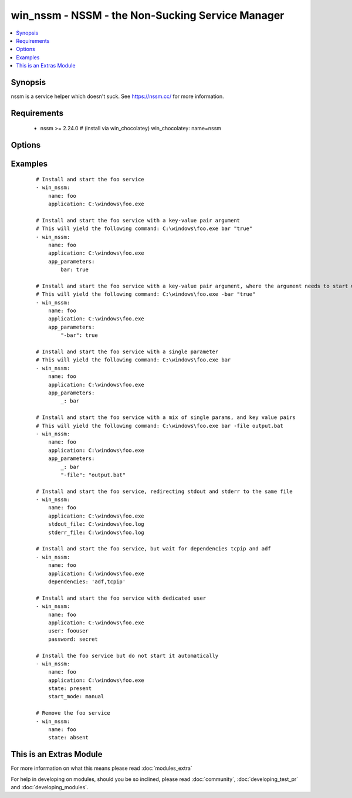 .. _win_nssm:


win_nssm - NSSM - the Non-Sucking Service Manager
+++++++++++++++++++++++++++++++++++++++++++++++++

.. versionadded:: 2.0


.. contents::
   :local:
   :depth: 1


Synopsis
--------

nssm is a service helper which doesn't suck. See https://nssm.cc/ for more information.


Requirements
------------

  * nssm >= 2.24.0 # (install via win_chocolatey) win_chocolatey: name=nssm


Options
-------

.. raw:: html

    <table border=1 cellpadding=4>
    <tr>
    <th class="head">parameter</th>
    <th class="head">required</th>
    <th class="head">default</th>
    <th class="head">choices</th>
    <th class="head">comments</th>
    </tr>
            <tr>
    <td>app_parameters<br/><div style="font-size: small;"></div></td>
    <td>no</td>
    <td></td>
        <td><ul></ul></td>
        <td><div>Parameters to be passed to the application when it starts</div></td></tr>
            <tr>
    <td>application<br/><div style="font-size: small;"></div></td>
    <td>no</td>
    <td></td>
        <td><ul></ul></td>
        <td><div>The application binary to run as a service</div><div>Specify this whenever the service may need to be installed (state: present, started, stopped, restarted)</div><div>Note that the application name must look like the following, if the directory includes spaces:</div><div>nssm install service "c:\Program Files\app.exe\" "C:\Path with spaces\"</div><div>See commit 0b386fc1984ab74ee59b7bed14b7e8f57212c22b in the nssm.git project for more info (https://git.nssm.cc/?p=nssm.git;a=commit;h=0b386fc1984ab74ee59b7bed14b7e8f57212c22b)</div></td></tr>
            <tr>
    <td>dependencies<br/><div style="font-size: small;"></div></td>
    <td>no</td>
    <td></td>
        <td><ul></ul></td>
        <td><div>Service dependencies that has to be started to trigger startup, separated by comma.</div></td></tr>
            <tr>
    <td>name<br/><div style="font-size: small;"></div></td>
    <td>yes</td>
    <td></td>
        <td><ul></ul></td>
        <td><div>Name of the service to operate on</div></td></tr>
            <tr>
    <td>password<br/><div style="font-size: small;"></div></td>
    <td>no</td>
    <td></td>
        <td><ul></ul></td>
        <td><div>Password to be used for service startup</div></td></tr>
            <tr>
    <td>start_mode<br/><div style="font-size: small;"></div></td>
    <td>yes</td>
    <td>auto</td>
        <td><ul><li>auto</li><li>manual</li><li>disabled</li></ul></td>
        <td><div>If <code>auto</code> is selected, the service will start at bootup. <code>manual</code> means that the service will start only when another service needs it. <code>disabled</code> means that the service will stay off, regardless if it is needed or not.</div></td></tr>
            <tr>
    <td>state<br/><div style="font-size: small;"></div></td>
    <td>no</td>
    <td>started</td>
        <td><ul><li>present</li><li>started</li><li>stopped</li><li>restarted</li><li>absent</li></ul></td>
        <td><div>State of the service on the system</div><div>Note that NSSM actions like "pause", "continue", "rotate" do not fit the declarative style of ansible, so these should be implemented via the ansible command module</div></td></tr>
            <tr>
    <td>stderr_file<br/><div style="font-size: small;"></div></td>
    <td>no</td>
    <td></td>
        <td><ul></ul></td>
        <td><div>Path to receive error output</div></td></tr>
            <tr>
    <td>stdout_file<br/><div style="font-size: small;"></div></td>
    <td>no</td>
    <td></td>
        <td><ul></ul></td>
        <td><div>Path to receive output</div></td></tr>
            <tr>
    <td>user<br/><div style="font-size: small;"></div></td>
    <td>no</td>
    <td></td>
        <td><ul></ul></td>
        <td><div>User to be used for service startup</div></td></tr>
        </table>
    </br>



Examples
--------

 ::

    # Install and start the foo service
    - win_nssm:
        name: foo
        application: C:\windows\foo.exe
    
    # Install and start the foo service with a key-value pair argument
    # This will yield the following command: C:\windows\foo.exe bar "true"
    - win_nssm:
        name: foo
        application: C:\windows\foo.exe
        app_parameters:
            bar: true
    
    # Install and start the foo service with a key-value pair argument, where the argument needs to start with a dash
    # This will yield the following command: C:\windows\foo.exe -bar "true"
    - win_nssm:
        name: foo
        application: C:\windows\foo.exe
        app_parameters:
            "-bar": true
    
    # Install and start the foo service with a single parameter
    # This will yield the following command: C:\windows\foo.exe bar
    - win_nssm:
        name: foo
        application: C:\windows\foo.exe
        app_parameters:
            _: bar
    
    # Install and start the foo service with a mix of single params, and key value pairs
    # This will yield the following command: C:\windows\foo.exe bar -file output.bat
    - win_nssm:
        name: foo
        application: C:\windows\foo.exe
        app_parameters:
            _: bar
            "-file": "output.bat"
    
    # Install and start the foo service, redirecting stdout and stderr to the same file
    - win_nssm:
        name: foo
        application: C:\windows\foo.exe
        stdout_file: C:\windows\foo.log
        stderr_file: C:\windows\foo.log
    
    # Install and start the foo service, but wait for dependencies tcpip and adf
    - win_nssm:
        name: foo
        application: C:\windows\foo.exe
        dependencies: 'adf,tcpip'
    
    # Install and start the foo service with dedicated user
    - win_nssm:
        name: foo
        application: C:\windows\foo.exe
        user: foouser
        password: secret
    
    # Install the foo service but do not start it automatically
    - win_nssm:
        name: foo
        application: C:\windows\foo.exe
        state: present
        start_mode: manual
    
    # Remove the foo service
    - win_nssm:
        name: foo
        state: absent




    
This is an Extras Module
------------------------

For more information on what this means please read :doc:`modules_extra`

    
For help in developing on modules, should you be so inclined, please read :doc:`community`, :doc:`developing_test_pr` and :doc:`developing_modules`.

